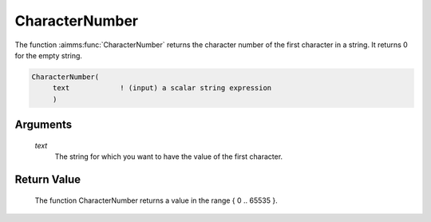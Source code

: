 .. aimms:function:: CharacterNumber(text)

.. _CharacterNumber:

CharacterNumber
===============

The function :aimms:func:`CharacterNumber` returns the character number of the
first character in a string. It returns 0 for the empty string.

.. code-block:: aimms

    CharacterNumber(
         text            ! (input) a scalar string expression
         )

Arguments
---------

    *text*
        The string for which you want to have the value of the first character.

Return Value
------------

    The function CharacterNumber returns a value in the range { 0 .. 65535
    }.

.. seealso::

    The function :aimms:func:`Character`.
